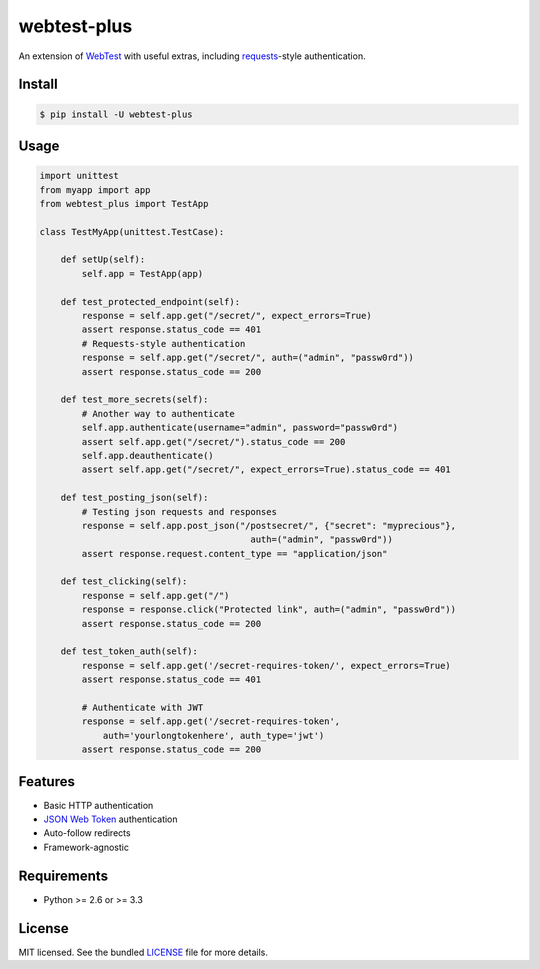 ============
webtest-plus
============

.. image:: https://badge.fury.io/py/webtest-plus.png
    :target: http://badge.fury.io/py/webtest-plus

.. image:: https://travis-ci.org/sloria/webtest-plus.png?branch=master
    :target: https://travis-ci.org/sloria/webtest-plus

An extension of `WebTest <http://webtest.pythonpaste.org/en/latest/>`_  with useful extras, including `requests <http://docs.python-requests.org/en/latest/>`_-style authentication.

Install
-------
.. code-block:: bash

    $ pip install -U webtest-plus

Usage
-----

.. code-block:: python

    import unittest
    from myapp import app
    from webtest_plus import TestApp

    class TestMyApp(unittest.TestCase):

        def setUp(self):
            self.app = TestApp(app)

        def test_protected_endpoint(self):
            response = self.app.get("/secret/", expect_errors=True)
            assert response.status_code == 401
            # Requests-style authentication
            response = self.app.get("/secret/", auth=("admin", "passw0rd"))
            assert response.status_code == 200

        def test_more_secrets(self):
            # Another way to authenticate
            self.app.authenticate(username="admin", password="passw0rd")
            assert self.app.get("/secret/").status_code == 200
            self.app.deauthenticate()
            assert self.app.get("/secret/", expect_errors=True).status_code == 401

        def test_posting_json(self):
            # Testing json requests and responses
            response = self.app.post_json("/postsecret/", {"secret": "myprecious"},
                                            auth=("admin", "passw0rd"))
            assert response.request.content_type == "application/json"

        def test_clicking(self):
            response = self.app.get("/")
            response = response.click("Protected link", auth=("admin", "passw0rd"))
            assert response.status_code == 200

        def test_token_auth(self):
            response = self.app.get('/secret-requires-token/', expect_errors=True)
            assert response.status_code == 401

            # Authenticate with JWT
            response = self.app.get('/secret-requires-token',
                auth='yourlongtokenhere', auth_type='jwt')
            assert response.status_code == 200



Features
--------

* Basic HTTP authentication
* `JSON Web Token <https://openid.net/specs/draft-jones-json-web-token-07.html>`_ authentication
* Auto-follow redirects
* Framework-agnostic

Requirements
------------

- Python >= 2.6 or >= 3.3

License
-------

MIT licensed. See the bundled `LICENSE <https://github.com/sloria/webtest-plus/blob/master/LICENSE>`_ file for more details.
